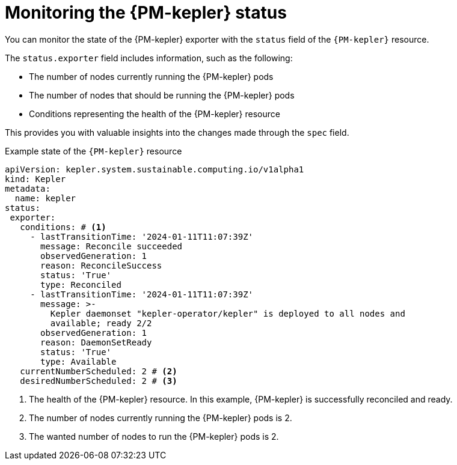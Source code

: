 // Module included in the following assemblies:

// * power_monitoring/power-monitoring-configuration.adoc

:_mod-docs-content-type: CONCEPT
[id="power-monitoring-monitoring-kepler-status_{context}"]
= Monitoring the {PM-kepler} status

You can monitor the state of the {PM-kepler} exporter with the `status` field of the `{PM-kepler}` resource.

The `status.exporter` field includes information, such as the following:

* The number of nodes currently running the {PM-kepler} pods
* The number of nodes that should be running the {PM-kepler} pods
* Conditions representing the health of the {PM-kepler} resource

This provides you with valuable insights into the changes made through the `spec` field.

.Example state of the `{PM-kepler}` resource
[source,yaml]
----
apiVersion: kepler.system.sustainable.computing.io/v1alpha1
kind: Kepler
metadata:
  name: kepler
status:
 exporter:
   conditions: # <1>
     - lastTransitionTime: '2024-01-11T11:07:39Z'
       message: Reconcile succeeded
       observedGeneration: 1
       reason: ReconcileSuccess
       status: 'True'
       type: Reconciled
     - lastTransitionTime: '2024-01-11T11:07:39Z'
       message: >-
         Kepler daemonset "kepler-operator/kepler" is deployed to all nodes and
         available; ready 2/2
       observedGeneration: 1
       reason: DaemonSetReady
       status: 'True'
       type: Available
   currentNumberScheduled: 2 # <2>
   desiredNumberScheduled: 2 # <3>
----
<1> The health of the {PM-kepler} resource. In this example, {PM-kepler} is successfully reconciled and ready.
<2> The number of nodes currently running the {PM-kepler} pods is 2.
<3> The wanted number of nodes to run the {PM-kepler} pods is 2.
